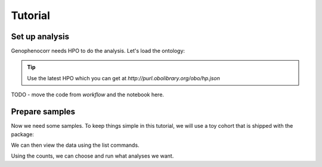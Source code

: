 .. _tutorial:

========
Tutorial
========


Set up analysis
^^^^^^^^^^^^^^^

Genophenocorr needs HPO to do the analysis. Let's load the ontology:

.. doctest:: tutorial

  >>> import hpotk
  >>> hpo = hpotk.ontology.load.obographs.load_minimal_ontology('data/hp.toy.json')

.. tip::

  Use the latest HPO which you can get at `http://purl.obolibrary.org/obo/hp.json`

TODO - move the code from `workflow` and the notebook here.

Prepare samples
^^^^^^^^^^^^^^^

Now we need some samples. To keep things simple in this tutorial, we will use a toy cohort that is shipped
with the package:

.. doctest:: tutorial

  >>> from genophenocorr.data import get_toy_cohort
  >>> cohort = get_toy_cohort()

.. seealso::

  See :ref:`input-data` section to learn about preparing your data for the analysis.

We can then view the data using the list commands. 

.. doctest:: tutorial
  
  >>> sorted(cohort.list_all_patients())
  ['A', 'B', 'C', 'D', 'E', 'F', 'G', 'H', 'I', 'J', 'K', 'L', 'M', 'N', 'O', 'P', 'Q', 'R', 'S', 'T', 'U', 'V', 'W', 'X', 'Y', 'Z']
  >>> sorted(cohort.list_all_phenotypes())
  [('HP:0001166', 14), ('HP:0001250', 20), ('HP:0001257', 17)]
  >>> sorted(cohort.list_all_variants())
  [('HetVar1', 13), ('HetVar2', 11), ('HomVar1', 3), ('HomVar2', 2)]
  >>> sorted(cohort.list_all_proteins())
  [('NP_09876.5', 26)]
  >>> tx_dict = cohort.list_data_by_tx('NM_1234.5')
  >>> sorted(tx_dict['NM_1234.5'].items())
  [('frameshift_variant', 2), ('missense_variant', 2)]

Using the counts, we can choose and run what analyses we want.

.. doctest:: tutorial

  >>> from genophenocorr.cohort import CohortAnalysis
  >>> from genophenocorr.constants import VariantEffect
  >>> cohort_analysis = CohortAnalysis(cohort, 'NM_1234.5', hpo, include_unmeasured=False)
  >>> cohort_analysis.compare_by_variant_type(VariantEffect.FRAMESHIFT_VARIANT)
                              With frameshift_variant         Without frameshift_variant                 
                                                Count Percent                      Count Percent  p-value
  HP:0001166 (Arachnodactyly)                       4  30.77%                         10  76.92%  0.04718
  HP:0001250 (Seizure)                             11  84.62%                          9  69.23%  0.64472
  HP:0001257 (Spasticity)                           8  61.54%                          9  69.23%  1.00000
  >>> cohort_analysis.compare_by_variant_type(VariantEffect.MISSENSE_VARIANT)
                              With missense_variant         Without missense_variant                  
                                              Count Percent                    Count Percent   p-value
  HP:0001166 (Arachnodactyly)                    13  81.25%                        1  10.00%  0.000781
  HP:0001257 (Spasticity)                        11  68.75%                        6  60.00%  0.692449
  HP:0001250 (Seizure)                           12  75.00%                        8  80.00%  1.000000


